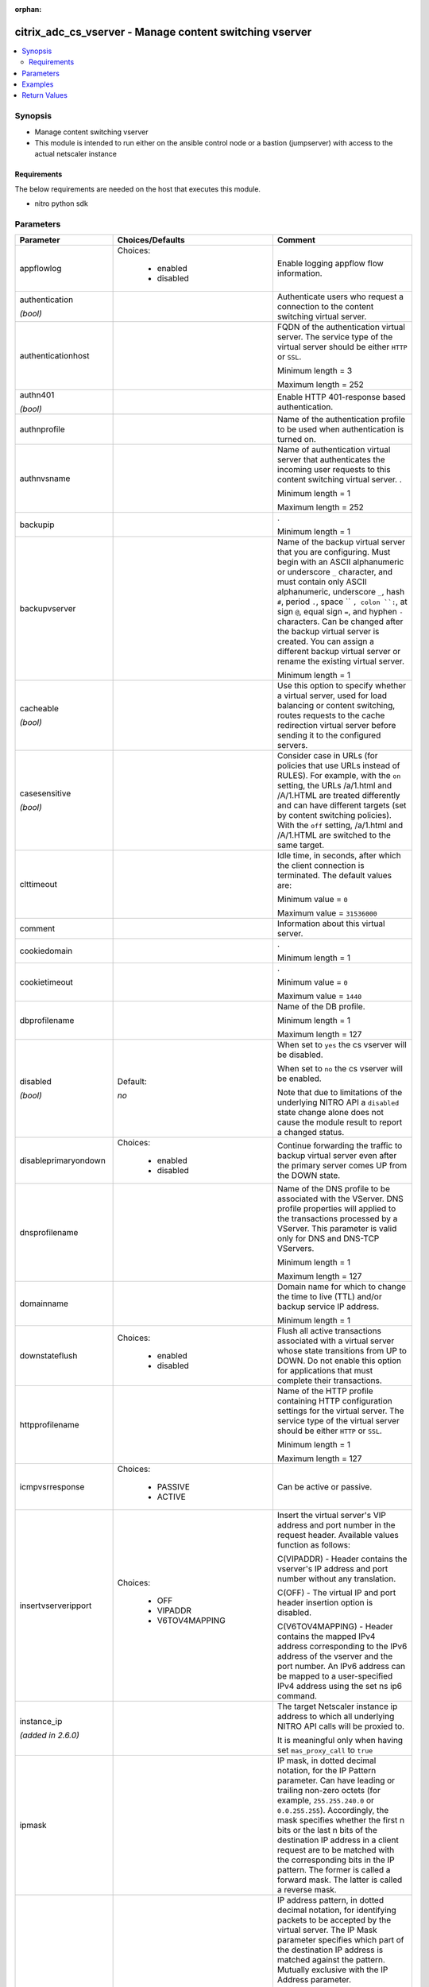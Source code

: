 :orphan:

.. _citrix_adc_cs_vserver_module:

citrix_adc_cs_vserver - Manage content switching vserver
++++++++++++++++++++++++++++++++++++++++++++++++++++++++

.. versionadded:: 2.4

.. contents::
   :local:
   :depth: 2

Synopsis
--------
- Manage content switching vserver
- This module is intended to run either on the ansible  control node or a bastion (jumpserver) with access to the actual netscaler instance



Requirements
~~~~~~~~~~~~
The below requirements are needed on the host that executes this module.

- nitro python sdk


Parameters
----------

.. list-table::
    :widths: 10 10 60
    :header-rows: 1

    * - Parameter
      - Choices/Defaults
      - Comment
    * - appflowlog
      - Choices:

          - enabled
          - disabled
      - Enable logging appflow flow information.
    * - authentication

        *(bool)*
      -
      - Authenticate users who request a connection to the content switching virtual server.
    * - authenticationhost
      -
      - FQDN of the authentication virtual server. The service type of the virtual server should be either ``HTTP`` or ``SSL``.

        Minimum length = 3

        Maximum length = 252
    * - authn401

        *(bool)*
      -
      - Enable HTTP 401-response based authentication.
    * - authnprofile
      -
      - Name of the authentication profile to be used when authentication is turned on.
    * - authnvsname
      -
      - Name of authentication virtual server that authenticates the incoming user requests to this content switching virtual server. .

        Minimum length = 1

        Maximum length = 252
    * - backupip
      -
      - .

        Minimum length = 1
    * - backupvserver
      -
      - Name of the backup virtual server that you are configuring. Must begin with an ASCII alphanumeric or underscore ``_`` character, and must contain only ASCII alphanumeric, underscore ``_``, hash ``#``, period ``.``, space `` ``, colon ``:``, at sign ``@``, equal sign ``=``, and hyphen ``-`` characters. Can be changed after the backup virtual server is created. You can assign a different backup virtual server or rename the existing virtual server.

        Minimum length = 1
    * - cacheable

        *(bool)*
      -
      - Use this option to specify whether a virtual server, used for load balancing or content switching, routes requests to the cache redirection virtual server before sending it to the configured servers.
    * - casesensitive

        *(bool)*
      -
      - Consider case in URLs (for policies that use URLs instead of RULES). For example, with the ``on`` setting, the URLs /a/1.html and /A/1.HTML are treated differently and can have different targets (set by content switching policies). With the ``off`` setting, /a/1.html and /A/1.HTML are switched to the same target.
    * - clttimeout
      -
      - Idle time, in seconds, after which the client connection is terminated. The default values are:

        Minimum value = ``0``

        Maximum value = ``31536000``
    * - comment
      -
      - Information about this virtual server.
    * - cookiedomain
      -
      - .

        Minimum length = 1
    * - cookietimeout
      -
      - .

        Minimum value = ``0``

        Maximum value = ``1440``
    * - dbprofilename
      -
      - Name of the DB profile.

        Minimum length = 1

        Maximum length = 127
    * - disabled

        *(bool)*
      - Default:

        *no*
      - When set to ``yes`` the cs vserver will be disabled.

        When set to ``no`` the cs vserver will be enabled.

        Note that due to limitations of the underlying NITRO API a ``disabled`` state change alone does not cause the module result to report a changed status.
    * - disableprimaryondown
      - Choices:

          - enabled
          - disabled
      - Continue forwarding the traffic to backup virtual server even after the primary server comes UP from the DOWN state.
    * - dnsprofilename
      -
      - Name of the DNS profile to be associated with the VServer. DNS profile properties will applied to the transactions processed by a VServer. This parameter is valid only for DNS and DNS-TCP VServers.

        Minimum length = 1

        Maximum length = 127
    * - domainname
      -
      - Domain name for which to change the time to live (TTL) and/or backup service IP address.

        Minimum length = 1
    * - downstateflush
      - Choices:

          - enabled
          - disabled
      - Flush all active transactions associated with a virtual server whose state transitions from UP to DOWN. Do not enable this option for applications that must complete their transactions.
    * - httpprofilename
      -
      - Name of the HTTP profile containing HTTP configuration settings for the virtual server. The service type of the virtual server should be either ``HTTP`` or ``SSL``.

        Minimum length = 1

        Maximum length = 127
    * - icmpvsrresponse
      - Choices:

          - PASSIVE
          - ACTIVE
      - Can be active or passive.
    * - insertvserveripport
      - Choices:

          - OFF
          - VIPADDR
          - V6TOV4MAPPING
      - Insert the virtual server's VIP address and port number in the request header. Available values function as follows:

        C(VIPADDR) - Header contains the vserver's IP address and port number without any translation.

        C(OFF) - The virtual IP and port header insertion option is disabled.

        C(V6TOV4MAPPING) - Header contains the mapped IPv4 address corresponding to the IPv6 address of the vserver and the port number. An IPv6 address can be mapped to a user-specified IPv4 address using the set ns ip6 command.
    * - instance_ip

        *(added in 2.6.0)*
      -
      - The target Netscaler instance ip address to which all underlying NITRO API calls will be proxied to.

        It is meaningful only when having set ``mas_proxy_call`` to ``true``
    * - ipmask
      -
      - IP mask, in dotted decimal notation, for the IP Pattern parameter. Can have leading or trailing non-zero octets (for example, ``255.255.240.0`` or ``0.0.255.255``). Accordingly, the mask specifies whether the first n bits or the last n bits of the destination IP address in a client request are to be matched with the corresponding bits in the IP pattern. The former is called a forward mask. The latter is called a reverse mask.
    * - ippattern
      -
      - IP address pattern, in dotted decimal notation, for identifying packets to be accepted by the virtual server. The IP Mask parameter specifies which part of the destination IP address is matched against the pattern. Mutually exclusive with the IP Address parameter.

        For example, if the IP pattern assigned to the virtual server is ``198.51.100.0`` and the IP mask is ``255.255.240.0`` (a forward mask), the first 20 bits in the destination IP addresses are matched with the first 20 bits in the pattern. The virtual server accepts requests with IP addresses that range from 198.51.96.1 to 198.51.111.254. You can also use a pattern such as ``0.0.2.2`` and a mask such as ``0.0.255.255`` (a reverse mask).

        If a destination IP address matches more than one IP pattern, the pattern with the longest match is selected, and the associated virtual server processes the request. For example, if the virtual servers, ``vs1`` and ``vs2``, have the same IP pattern, ``0.0.100.128``, but different IP masks of ``0.0.255.255`` and ``0.0.224.255``, a destination IP address of 198.51.100.128 has the longest match with the IP pattern of ``vs1``. If a destination IP address matches two or more virtual servers to the same extent, the request is processed by the virtual server whose port number matches the port number in the request.
    * - ipv46
      -
      - IP address of the content switching virtual server.

        Minimum length = 1
    * - l2conn
      -
      - Use L2 Parameters to identify a connection.
    * - lbvserver

        *(added in 2.5)*
      -
      - The default Load Balancing virtual server.
    * - listenpolicy
      -
      - String specifying the listen policy for the content switching virtual server. Can be either the name of an existing expression or an in-line expression.
    * - mas_proxy_call

        *(bool)*

        *(added in 2.6.0)*
      - Default:

        *False*
      - If true the underlying NITRO API calls made by the module will be proxied through a MAS node to the target Netscaler instance.

        When true you must also define the following options: ``nitro_auth_token``, ``instance_ip``.
    * - mssqlserverversion
      - Choices:

          - 70
          - 2000
          - 2000SP1
          - 2005
          - 2008
          - 2008R2
          - 2012
          - 2014
      - The version of the MSSQL server.
    * - mysqlcharacterset
      -
      - The character set returned by the mysql vserver.
    * - mysqlprotocolversion
      -
      - The protocol version returned by the mysql vserver.
    * - mysqlservercapabilities
      -
      - The server capabilities returned by the mysql vserver.
    * - mysqlserverversion
      -
      - The server version string returned by the mysql vserver.

        Minimum length = 1

        Maximum length = 31
    * - name
      -
      - Name for the content switching virtual server. Must begin with an ASCII alphanumeric or underscore ``_`` character, and must contain only ASCII alphanumeric, underscore ``_``, hash ``#``, period ``.``, space, colon ``:``, at sign ``@``, equal sign ``=``, and hyphen ``-`` characters.

        Cannot be changed after the CS virtual server is created.

        Minimum length = 1
    * - netprofile
      -
      - The name of the network profile.

        Minimum length = 1

        Maximum length = 127
    * - nitro_auth_token

        *(added in 2.6.0)*
      -
      - The authentication token provided by a login operation.
    * - nitro_pass
      -
      - The password with which to authenticate to the netscaler node.
    * - nitro_protocol
      - Choices:

          - http (*default*)
          - https
      - Which protocol to use when accessing the nitro API objects.
    * - nitro_timeout
      - Default:

        *310*
      - Time in seconds until a timeout error is thrown when establishing a new session with Netscaler
    * - nitro_user
      -
      - The username with which to authenticate to the netscaler node.
    * - nsip
      -
      - The ip address of the netscaler appliance where the nitro API calls will be made.

        The port can be specified with the colon (:). E.g. 192.168.1.1:555.
    * - oracleserverversion
      - Choices:

          - 10G
          - 11G
      - Oracle server version.
    * - port
      -
      - Port number for content switching virtual server.

        Minimum value = 1

        Range ``1`` - ``65535``

        * in CLI is represented as 65535 in NITRO API
    * - precedence
      - Choices:

          - RULE
          - URL
      - Type of precedence to use for both RULE-based and URL-based policies on the content switching virtual server. With the default ``RULE`` setting, incoming requests are evaluated against the rule-based content switching policies. If none of the rules match, the URL in the request is evaluated against the URL-based content switching policies.
    * - push
      - Choices:

          - enabled
          - disabled
      - Process traffic with the push virtual server that is bound to this content switching virtual server (specified by the Push VServer parameter). The service type of the push virtual server should be either ``HTTP`` or ``SSL``.
    * - pushlabel
      -
      - Expression for extracting the label from the response received from server. This string can be either an existing rule name or an inline expression. The service type of the virtual server should be either ``HTTP`` or ``SSL``.
    * - pushmulticlients

        *(bool)*
      -
      - Allow multiple Web 2.0 connections from the same client to connect to the virtual server and expect updates.
    * - pushvserver
      -
      - Name of the load balancing virtual server, of type ``PUSH`` or ``SSL_PUSH``, to which the server pushes updates received on the client-facing load balancing virtual server.

        Minimum length = 1
    * - range
      -
      - Number of consecutive IP addresses, starting with the address specified by the IP Address parameter, to include in a range of addresses assigned to this virtual server.

        Minimum value = ``1``

        Maximum value = ``254``
    * - redirectportrewrite
      - Choices:

          - enabled
          - disabled
      - State of port rewrite while performing HTTP redirect.
    * - redirecturl
      -
      - URL to which traffic is redirected if the virtual server becomes unavailable. The service type of the virtual server should be either ``HTTP`` or ``SSL``.

        Caution: Make sure that the domain in the URL does not match the domain specified for a content switching policy. If it does, requests are continuously redirected to the unavailable virtual server.

        Minimum length = 1
    * - rhistate
      - Choices:

          - PASSIVE
          - ACTIVE
      - A host route is injected according to the setting on the virtual servers

        * If set to ``PASSIVE`` on all the virtual servers that share the IP address, the appliance always injects the hostroute.

        * If set to ``ACTIVE`` on all the virtual servers that share the IP address, the appliance injects even if one virtual server is UP.

        * If set to ``ACTIVE`` on some virtual servers and ``PASSIVE`` on the others, the appliance, injects even if one virtual server set to ``ACTIVE`` is UP.
    * - rtspnat

        *(bool)*
      -
      - Enable network address translation (NAT) for real-time streaming protocol (RTSP) connections.
    * - save_config

        *(bool)*
      - Default:

        *True*
      - If true the module will save the configuration on the netscaler node if it makes any changes.

        The module will not save the configuration on the netscaler node if it made no changes.
    * - servicetype
      - Choices:

          - HTTP
          - SSL
          - TCP
          - FTP
          - RTSP
          - SSL_TCP
          - UDP
          - DNS
          - SIP_UDP
          - SIP_TCP
          - SIP_SSL
          - ANY
          - RADIUS
          - RDP
          - MYSQL
          - MSSQL
          - DIAMETER
          - SSL_DIAMETER
          - DNS_TCP
          - ORACLE
          - SMPP
      - Protocol used by the virtual server.
    * - sitedomainttl
      -
      - .

        Minimum value = ``1``
    * - sobackupaction
      - Choices:

          - DROP
          - ACCEPT
          - REDIRECT
      - Action to be performed if spillover is to take effect, but no backup chain to spillover is usable or exists.
    * - somethod
      - Choices:

          - CONNECTION
          - DYNAMICCONNECTION
          - BANDWIDTH
          - HEALTH
          - NONE
      - Type of spillover used to divert traffic to the backup virtual server when the primary virtual server reaches the spillover threshold. Connection spillover is based on the number of connections. Bandwidth spillover is based on the total Kbps of incoming and outgoing traffic.
    * - sopersistence
      - Choices:

          - enabled
          - disabled
      - Maintain source-IP based persistence on primary and backup virtual servers.
    * - sopersistencetimeout
      -
      - Time-out value, in minutes, for spillover persistence.

        Minimum value = ``2``

        Maximum value = ``1440``
    * - sothreshold
      -
      - Depending on the spillover method, the maximum number of connections or the maximum total bandwidth (Kbps) that a virtual server can handle before spillover occurs.

        Minimum value = ``1``

        Maximum value = ``4294967287``
    * - ssl_certkey

        *(added in 2.5)*
      -
      - The name of the ssl certificate that is bound to this service.

        The ssl certificate must already exist.

        Creating the certificate can be done with the citrix_adc_ssl_certkey module.

        This option is only applicable only when ``servicetype`` is ``SSL``.
    * - state
      - Choices:

          - present (*default*)
          - absent
      - The state of the resource being configured by the module on the netscaler node.

        When present the resource will be created if needed and configured according to the module's parameters.

        When absent the resource will be deleted from the netscaler node.
    * - stateupdate
      - Choices:

          - enabled
          - disabled
      - Enable state updates for a specific content switching virtual server. By default, the Content Switching virtual server is always UP, regardless of the state of the Load Balancing virtual servers bound to it. This parameter interacts with the global setting as follows:

        Global Level | Vserver Level | Result

        enabled enabled enabled

        enabled disabled enabled

        disabled enabled enabled

        disabled disabled disabled

        If you want to enable state updates for only some content switching virtual servers, be sure to disable the state update parameter.
    * - targettype
      - Choices:

          - GSLB
      - Virtual server target type.
    * - tcpprofilename
      -
      - Name of the TCP profile containing TCP configuration settings for the virtual server.

        Minimum length = 1

        Maximum length = 127
    * - td
      -
      - Integer value that uniquely identifies the traffic domain in which you want to configure the entity. If you do not specify an ID, the entity becomes part of the default traffic domain, which has an ID of 0.

        Minimum value = 0

        Maximum value = 4094
    * - ttl
      -
      - .

        Minimum value = ``1``
    * - validate_certs
      - Default:

        *yes*
      - If ``no``, SSL certificates will not be validated. This should only be used on personally controlled sites using self-signed certificates.
    * - vipheader
      -
      - Name of virtual server IP and port header, for use with the VServer IP Port Insertion parameter.

        Minimum length = 1



Examples
--------

.. code-block:: yaml+jinja
    
    # policy_1 must have been already created with the citrix_adc_cs_policy module
    # lbvserver_1 must have been already created with the citrix_adc_lb_vserver module
    
    - name: Setup content switching vserver
      delegate_to: localhost
      citrix_adc_cs_vserver:
        nsip: 172.18.0.2
        nitro_user: nsroot
        nitro_pass: nsroot
    
        state: present
    
        name: cs_vserver_1
        ipv46: 192.168.1.1
        port: 80
        servicetype: HTTP
    
        policybindings:
          - policyname: policy_1
            targetlbvserver: lbvserver_1


Return Values
-------------
.. list-table::
    :widths: 10 10 60
    :header-rows: 1

    * - Key
      - Returned
      - Description
    * - diff

        *(dict)*
      - failure
      - List of differences between the actual configured object and the configuration specified in the module

        **Sample:**

        {'clttimeout': 'difference. ours: (float) 100.0 other: (float) 60.0'}
    * - loglines

        *(list)*
      - always
      - list of logged messages by the module

        **Sample:**

        ['message 1', 'message 2']
    * - msg

        *(str)*
      - failure
      - Message detailing the failure reason

        **Sample:**

        Action does not exist
